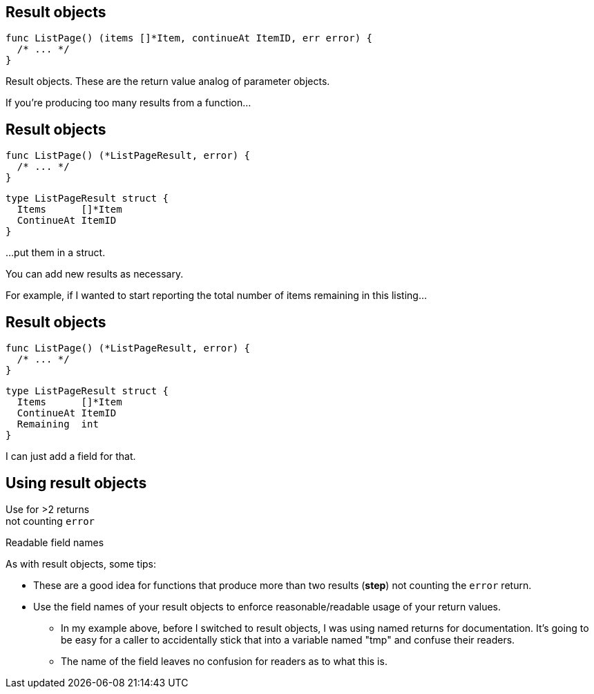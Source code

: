 [%auto-animate]
== Result objects

[source%linenums,go,data-id=list]
----
func ListPage() (items []*Item, continueAt ItemID, err error) {
  /* ... */
}
----

[.notes]
--
Result objects.
These are the return value analog of parameter objects.

If you're producing too many results from a function...
--

[%auto-animate.columns]
== Result objects

[.column.is-half]
--
[source%linenums,go,data-id=list]
----
func ListPage() (*ListPageResult, error) {
  /* ... */
}
----
--

[.column.is-half]
--
[source%linenums,go,data-id=result]
----
type ListPageResult struct {
  Items      []*Item
  ContinueAt ItemID
}
----
--

[.notes]
--
...put them in a struct.

You can add new results as necessary.

For example, if I wanted to start reporting
the total number of items remaining in this listing...
--

[%auto-animate.columns]
== Result objects

[.column.is-half]
--
[source%linenums,go,data-id=list]
----
func ListPage() (*ListPageResult, error) {
  /* ... */
}
----
--

[.column.is-half]
--
[source%linenums,go,data-id=result]
----
type ListPageResult struct {
  Items      []*Item
  ContinueAt ItemID
  Remaining  int
}
----
--

[.notes]
--
I can just add a field for that.
--

[.columns]
== Using result objects

[.column.text-center]
Use for >2 returns +
[.step.medium]#not counting `error`#

[.column.text-center]
Readable field names

[.notes]
--
As with result objects, some tips:

* These are a good idea for functions that produce
  more than two results (*step*)
  not counting the `error` return.
* Use the field names of your result objects
  to enforce reasonable/readable usage of your return values.
** In my example above, before I switched to result objects,
   I was using named returns for documentation.
   It's going to be easy for a caller to accidentally
   stick that into a variable named "tmp" and confuse their readers.
** The name of the field leaves no confusion for readers
   as to what this is.
--

